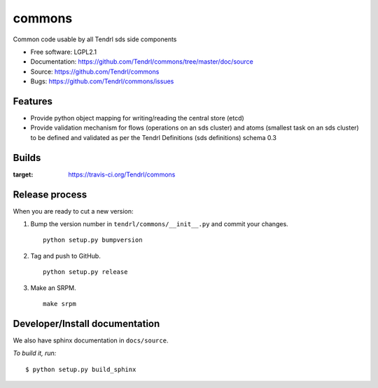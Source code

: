 ===============================
commons
===============================

Common code usable by all Tendrl sds side components

* Free software: LGPL2.1
* Documentation: https://github.com/Tendrl/commons/tree/master/doc/source
* Source: https://github.com/Tendrl/commons
* Bugs: https://github.com/Tendrl/commons/issues

Features
--------

* Provide python object mapping for writing/reading  the central store (etcd)
* Provide validation mechanism for flows (operations on an sds cluster) and atoms (smallest task on an sds cluster) to be defined and validated as per the Tendrl Definitions (sds definitions) schema 0.3


Builds
------

.. image:: https://travis-ci.org/Tendrl/commons.svg?branch=master
:target: https://travis-ci.org/Tendrl/commons


Release process
---------------

When you are ready to cut a new version:

#. Bump the version number in ``tendrl/commons/__init__.py`` and commit your
   changes.
   ::

      python setup.py bumpversion

#. Tag and push to GitHub.
   ::

      python setup.py release

#. Make an SRPM.
   ::

      make srpm



Developer/Install documentation
-------------------------------

We also have sphinx documentation in ``docs/source``.

*To build it, run:*

::

    $ python setup.py build_sphinx

